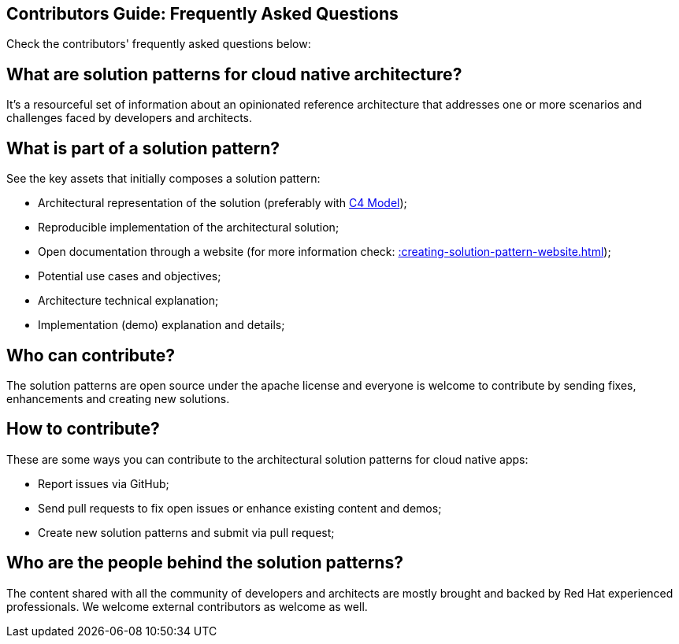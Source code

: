 == Contributors Guide: Frequently Asked Questions
:page-layout: home
:!sectids:
:toc: macro
:toclevels: 2-2
:toc-title:

Check the contributors' frequently asked questions below:

toc::[]

== What are solution patterns for cloud native architecture?

It's a resourceful set of information about an opinionated reference architecture that addresses one or more scenarios and challenges faced by developers and architects.

== What is part of a solution pattern?

See the key assets that initially composes a solution pattern:

- Architectural representation of the solution (preferably with https://c4model.com/[C4 Model]);
- Reproducible implementation of the architectural solution;
- Open documentation through a website (for more information check: xref::creating-solution-pattern-website.adoc[]);
- Potential use cases and objectives;
- Architecture technical explanation;
- Implementation (demo) explanation and details;

== Who can contribute?

The solution patterns are open source under the apache license and everyone is welcome to contribute by sending fixes, enhancements and creating new solutions.

== How to contribute?

These are some ways you can contribute to the architectural solution patterns for cloud native apps:

- Report issues via GitHub;
- Send pull requests to fix open issues or enhance existing content and demos;
- Create new solution patterns and submit via pull request;

== Who are the people behind the solution patterns?

The content shared with all the community of developers and architects are mostly brought and backed by Red Hat experienced professionals. We welcome external contributors as welcome as well. 

